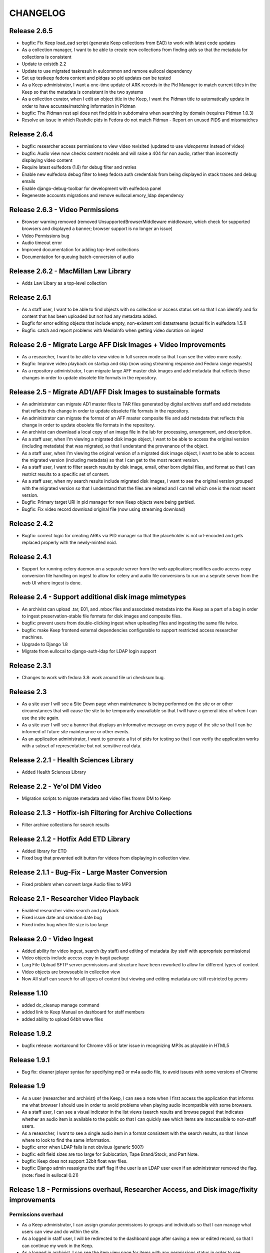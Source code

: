 .. _CHANGELOG:

CHANGELOG
=========

Release 2.6.5
-------------

* bugfix: Fix Keep load_ead script (generate Keep collections from EAD) to work
  with latest code updates
* As a collection manager, I want to be able to create new collections from
  finding aids so that the metadata for collections is consistent
* Update to existdb 2.2
* Update to use migrated taskresult in eulcommon and remove eullocal dependency
* Set up testkeep fedora content and pidqas so pid updates can be tested
* As a Keep administrator, I want a one-time update of ARK records in the Pid
  Manager to match current titles in the Keep so that the metadata is
  consistent in the two systems
* As a collection curator, when I edit an object title in the Keep, I want the
  Pidman title to automatically update in order to have accurate/matching
  information in Pidman
* bugfix: The Pidman rest api does not find pids in subdomains when searching
  by domain (requires Pidman 1.0.3)
* Resolve an issue in which Rushdie pids in Fedora do not match Pidman -
  Report on unused PIDS and missmatches

Release 2.6.4
-------------

* bugfix: researcher access permissions to view video revisited (updated
  to use `videoperms` instead of video)
* bugfix: Audio view now checks content models and will raise a 404
  for non audio, rather than incorrectly displaying video content
* Require latest eulfedora (1.6) for debug filter and retries
* Enable new eulfedora debug filter to keep fedora auth credentials from
  being displayed in stack traces and debug emails
* Enable django-debug-toolbar for development with eulfedora panel
* Regenerate accounts migrations and remove eullocal.emory_ldap dependency

Release 2.6.3 - Video Permissions
---------------------------------

* Browser warning removed (removed UnsupportedBrowserMiddleware middleware,
  which check for supported browsers and displayed a banner; browser
  support is no longer an issue)
* Video Permissions bug
* Audio timeout error
* Improved documentation for adding top-level collections
* Documentation for queuing batch-conversion of audio

Release 2.6.2 - MacMillan Law Library
-------------------------------------

* Adds Law Libary as a top-level collection

Release 2.6.1
-------------

* As a staff user, I want to be able to find objects with no collection
  or access status set so that I can identify and fix content that has
  been uploaded but not had any metadata added.
* Bugfix for error editing objects that include empty, non-existent
  xml datastreams (actual fix in eulfedora 1.5.1)
* Bugfix: catch and report problems with MediaInfo when getting video
  duration on ingest


Release 2.6 - Migrate Large AFF Disk Images + Video Improvements
----------------------------------------------------------------

* As a researcher, I want to be able to view video in full screen mode
  so that I can see the video more easily.
* Bugfix: Improve video playback on startup and skip (now using
  streaming response and Fedora range requests)
* As a repository administrator, I can migrate large AFF master
  disk images and add metadata that reflects these changes in order
  to update obsolete file formats in the repository.

Release 2.5 - Migrate AD1/AFF Disk Images to sustainable formats
----------------------------------------------------------------

* An administrator can migrate AD1 master files to TAR files generated
  by digital archives staff and add metadata that reflects this change
  in order to update obsolete file formats in the repository.
* An administrator can migrate the format of an AFF master composite
  file and add metadata that reflects this change in order to update
  obsolete file formats in the repository.
* An archivist can download a local copy of an image file in the lab
  for processing, arrangement, and description.
* As a staff user, when I'm viewing a migrated disk image object, I want
  to be able to access the original version (including metadata) that
  was migrated, so that I understand the provenance of the object.
* As a staff user, when I'm viewing the original version of a migrated
  disk image object, I want to be able to access the migrated version
  (including metadata) so that I can get to the most recent version.
* As a staff user, I want to filter search results by disk image, email,
  other born digital files, and format so that I can restrict results to
  a specific set of content.
* As a staff user, when my search results include migrated disk images,
  I want to see the original version grouped with the migrated version
  so that I understand that the files are related and I can tell which
  one is the most recent version.
* Bugfix: Primary target URI in pid manager for new Keep objects were
  being garbled.
* Bugfix: Fix video record download original file (now using streaming
  download)

Release 2.4.2
-------------

* Bugfix: correct logic for creating ARKs via PID manager so that
  the placeholder is not url-encoded and gets replaced properly with
  the newly-minted noid.


Release 2.4.1
-------------

* Support for running celery daemon on a separate server from the
  web application; modifies audio access copy conversion file handling
  on ingest to allow for celery and audio file conversions to run
  on a seprate server from the web UI where ingest is done.

Release 2.4 - Support additional disk image mimetypes
-----------------------------------------------------

* An archivist can upload .tar, E01, and .mbox files and associated
  metadata into the Keep as a part of a bag in order to ingest
  preservation-stable file formats for disk images and composite files.
* bugfix: prevent users from double-clicking ingest when uploading files
  and ingesting the same file twice.
* bugfix: make Keep frontend external dependencies configurable to
  support restricted access researcher machines.
* Upgrade to Django 1.8
* Migrate from eullocal to django-auth-ldap for LDAP login support

Release 2.3.1
-------------
* Changes to work with fedora 3.8: work around file uri checksum bug.

Release 2.3
-----------

* As a site user I will see a Site Down page when maintenance is being
  performed on the site or or other circumstances that will cause the
  site to be temporarily unavailable so that I will have a general
  idea of when I can use the site again.
* As a site user I will see a banner that displays an informative
  message on every page of the site so that I can be informed of future
  site maintenance or other events.
* As an application administrator, I want to generate a list of pids for
  testing so that I can verify the application works with a subset of
  representative but not sensitive real data.

Release 2.2.1 - Health Sciences Library
---------------------------------------
* Added Health Sciences Library

Release 2.2 - Ye'ol DM Video
----------------------------
* Migration scripts to migrate metadata and video files fromm DM to Keep


Release 2.1.3 - Hotfix-ish Filtering for Archive Collections
------------------------------------------------------------
* Filter archive collections for search results


Release 2.1.2 - Hotfix Add ETD Library
--------------------------------------
* Added library for ETD
* Fixed bug that prevented edit button for videos from displaying in collection view.


Release 2.1.1 - Bug-Fix - Large Master Conversion
-------------------------------------------------
* Fixed problem when convert large Audio files to MP3


Release 2.1 - Researcher Video Playback
---------------------------------------
* Enabled researcher video search and playback
* Fixed issue date and creation date bug
* Fixed index bug when file size is too large


Release 2.0 - Video Ingest
--------------------------
* Added ability for video ingest, search (by staff) and editing of metadata (by staff with appropriate permissions)
* Video objects include access copy in bagit package
* Larg File Upload SFTP server permissions and structure have been reworked to allow for different types of content
* Video objects are browseable  in collection view
* Now All staff can search for all types of content but viewing and editing metadata are still restricted by perms

Release 1.10
------------

* added dc_cleanup manage command
* added link to Keep Manual on dashboard for staff members
* added ability to upload 64bit wave files

Release 1.9.2
-------------

* bugfix release: workaround for Chrome v35 or later issue in recognizing
  MP3s as playable in HTML5

Release 1.9.1
-------------

* Bug fix: cleaner jplayer syntax for specifying mp3 or m4a audio file,
  to avoid issues with some versions of Chrome

Release 1.9
-----------

* As a user (researcher and archivist) of the Keep, I can see a note when
  I first access the application that informs me what browser I should use
  in order to avoid problems when playing audio incompatible with some browsers.
* As a staff user, I can see a visual indicator in the list views (search
  results and browse pages) that indicates whether an audio item is available
  to the public so that I can quickly see which items are inaccessible to
  non-staff users.
* As a researcher, I want to see a single audio item in a format consistent
  with the search results, so that I know where to look to find the same information.
* bugfix: error when LDAP fails is not obvious (generic 500?)
* bugfix: edit field sizes are too large for Sublocation, Tape Brand/Stock,
  and Part Note.
* bugfix: Keep does not support 32bit float wav files.
* bugfix: Django admin reassigns the staff flag if the user is an LDAP
  user even if an administrator removed the flag. (note: fixed in eullocal 0.21)


Release 1.8 - Permissions overhaul, Researcher Access, and Disk image/fixity improvements
-----------------------------------------------------------------------------------------

Permissions overhaul
^^^^^^^^^^^^^^^^^^^^

* As a Keep administrator, I can assign granular permissions to groups
  and individuals so that I can manage what users can view and do within
  the site.
* As a logged in staff user, I will be redirected to the dashboard page
  after saving a new or edited record, so that I can continue my work in
  the Keep.
* As a logged in archivist, I can see the item view page for items with
  any permissions status in order to see everything that is in the Keep.
* bugfix: permissions error redirects user to login page even if already
  logged in
* bugfix: dashboard facets should be filtered by user permissions
* bugfix: disk image objects are listed in search results for audio
  curation users

Researcher access
^^^^^^^^^^^^^^^^^

* As a researcher, I want to access and search the metadata for digitized
  audio recordings in The Keep in order to find materials relevant to my
  research.
* As a researcher viewing detailed metadata about an item, I want to be
  able to listen to the associated audio recording in order to conduct
  research.
* As a researcher viewing a list of search results, I can choose any
  item to view more detailed metadata about that item in order to find
  materials relevant to my research.
* As a researcher, I want to filter results based on collection name or
  number in order to find research materials that most closely relate to
  my research.
* As a researcher, I want to browse a paginated list of collections by
  owning repository in order to see groups of content.
* As a researcher, I can search across the collections by repository and
  collection number in order to quickly find a collection when I know
  exactly what I'm looking for.
* As a logged in archivist with edit permissions, I can move from the
  view page to the edit page in order to make updates.
* As a researcher, I want to browse a paginated list of materials by
  collection from a given repository in order to access materials related
  to my research.
* As a researcher, I want to filter results based on origin date by a single
  date, before or after a given date, or a specific date range in order to
  restrict results to a specific time period.
* As a researcher searching items, I will only find collections that include
  items I am allowed to use in order to avoid wasting time browsing collections
  for materials I'm unable to access.
* As a researcher, I can only access materials when in the MARBL Reading Room
  in order to protect MARBL copyright.
* As a researcher, I want to filter results based on owning library in order
  to find materials that most closely relate to my research.
* As a researcher, when I search using the advanced search filters, the
  filters will be displayed by default on the results page so I can see the
  filters that are active.
* As a researcher, I am unable to search or see digital objects that MARBL
  administrators have not made available to me.
* As a researcher when viewing search results, I can see the most up to date
  list of materials available to me in order to view the most updated and
  accurate materials.
* As a staff user, I can see a message that indicates when a audio item is
  inaccessible to patrons along with the rights code/override that governs
  this in order to distinguish between objects available to researchers
  and those available only to staff.

Disk Image and fixity improvements
^^^^^^^^^^^^^^^^^^^^^^^^^^^^^^^^^^

* A repository administrator can configure a script to periodically check
  content checksums in order to identify integrity issues so that they can
  be dealt with. (implemented in eulfedora)
* A repository administrator will receive an email notification if the system
  encounters bad or missing checksums so that they can then resolve any
  integrity issues. (implemented in eulfedora)
* A repository admin can view fixity check results for individual objects
  in the premis data stream (for objects where premis exists) in order to
  view a more detailed result and the history. (implemented in eulfedora)
* As a Keep user, when I log in I want to see on the home page a count of
  any objects that have failed a fixity check in the last 30 days and be
  able to view metadata records for those objects so that I can follow up
  and/or document as needed.
* An archivist can ingest an .iso as a disk image for preservation,
  storage, and data management when content can't be converted to AFF or AD1.
* As an archivist, I can view and edit necessary metadata fields within
  disk image Keep records so that I can manage digital assets.
* Only processing archivists in digital archives and university archives
  can view and edit metadata records to ensure the security of unprocessed
  digital archives materials.
* bugfix: disk image ingest returns a 500 error if bagit data filenames
  contain whitespace


Release 1.7.1 - streamlined large file ingest
---------------------------------------------

* bugfix: streamline disk image ingest to avoid timeout errors
  (now requires bagit input with both MD5 and SHA1 checksums; no checksums
  are calculated by the Django app during disk image ingest)


Release 1.7 - large file ingest workflow, duplicate detection
-------------------------------------------------------------

* An archivist can upload a large file and its checksum into a staging
  area, so it can be selected for ingest into the Repository without
  having to upload large files in the web interface.
* An archivist can select a file uploaded to the staging area for ingest,
  so that content too large for web upload can be ingested into the repository.
* When archivist selects an uploaded file for ingest, any supplemental
  files in bagit will be ingested and associated with disk image object
  in order to allow staff to assess and document contents of image.
* Archivist can view the supplemental file name (as file title) in the
  metadata record for the disk image and view or download the supplemental
  file, in order to review the content in the file.
* Archivist can add supplemental files (and edit file names) associated
  with an ingested composite file in order to maintain security, chain
  of custody, and appraisal information about the digital object.
* When a data curator attempts to ingest content via the Keep, they will
  receive an alert if the file is already present in the repository, so
  that staff can avoid duplicating digital objects in the Keep.

Release 1.6 - support Disk Images ingest via web upload
-------------------------------------------------------

* Updated to Django 1.5
* An archivist can upload a disk image file via the Keep web interface
  to ingest it into the repository, in order to secure and preserve the
  data and to provide archival access for triage and processing.
* After uploading a disk image file (or batch of disk image files), an
  archivist should see a list of original file names and corresponding
  checksums so that they can verify data authenticity.
* When an archivist uploads a disk image file via the Keep, record
  identifiers and other standardized fields will be automatically stored
  in the metadata record, so that an archivist does not have to enter
  them manually.
* Archivist can search and discover metadata records for ingested disk
  images so that they can view, download and/or edit disk images as part
  of processing.
* An archivist can enter minimal required metadata after upload when
  ingesting a disk image file, in order to document custodial history.
* An archivist can add and edit entries in the controlled list of
  imaging software used for disk image metadata, so that new systems can
  be added as needed.


Release 1.5.2
-------------

* Archivist can view status of process after changing the status of a
  "simple collection" in the Keep, so they can tell whether or not all
  items in the collection were updated.  (correction to previous implementation)
* bugfix: marking an object as processed via "simple collection" Keep edit
  will now leave an audit trail message
* Django 1.4 cleanup: settings & templates, cache configuration example
  in ``localsettings.py.dist``


Release 1.5.1
-------------

* Added a new Codec Creator entry for audio

Release 1.5
-----------

* A logged in user can see a checksum for binary file content on the record
  detail page (currently edit page), in order to verify file authenticity.
* A logged in user can search file content by checksum, in order to match
  ingested content with original metadata.
* A logged in user can identify email records and see high-level email
  information in Keep search results, so that email can be distinguished
  from other types of files.
* When a user clicks on an email record in the search results, they are
  taken to a brief view page so that they can see information about the
  email instead of loading the default arrangement edit form which does
  not entirely apply to email.
* A system administrator or developer can run a script to import verdict
  and series information (in a CSV file) for the processed 5300c files into
  the repository, so that verdict and series decisions do not have to be
  entered one at a time.
* A system administrator or developer can run a script to ingest 5300c email
  messages into the repository, so that email verdicts can be imported and
  email content can eventually be made accessible to researchers.
* A system administrator or developer can run a script to add item level
  content for non-email files to 5300c metadata-only records in the repository,
  so that processed file content can be made accessible to users for research
  purposes.
* A system administrator or developer can run a script to import verdict
  information from a CSV file for 5300c email messages, so that verdicts from
  messages sorted in the emulation can be applied to repository items.
* Recently added items on site home page now includes a list of collections
  with items added in the past 30 days.
* Administrative users receive notification when the number of available
  iTunes feeds changes, so that they can update the researcher kiosk.

Bug fixes:
 * Corrected item level search results link to parent collection
 * Search audio/arrangement items (old search) by collection (broken after change
   to auto-complete collection input)
 * Corrected sorting for recently added items by day (on site home page)



Release 1.4.2
-------------

* Make Archive required in the collection create and edit forms.
* Prevent the creation of collections with duplicate Source Id in the same
  Archive.


Release 1.4.1
-------------

* Correct a bug in the access link URL for downloading MP4/M4A version
  of audio items in the new combined search.
* Users can view the duration for audio items in the search display in
  HH:MM:SS format rather than in total seconds, so that duration can
  be easily understood.


Release 1.4 - search, audit trail, and collection enhancements
--------------------------------------------------------------

* A logged in user can perform a simple keyword search to quickly find
  any records in the repository that contain the relevant keywords, so
  that any type of item can be found in a single search.
* A logged in user can search for records by the user who uploaded
  them, in order to easily find records they created or items uploaded
  by a specific user.
* A logged in user can search for records by creation date, in order to
  easily find recent items or items uploaded on a specific date.
* A user can filter keyword search results by type
  (collection/audio/born-digital), collection, rights status, or
  upload user so that they can easily narrow a large result set to the
  items they are interested in.
* When ingesting a composite file or batch of files, an archivist or
  curator can enter an optional log message for auditing purposes.
* An archivist can make an optional comment when making metadata
  changes using any edit form, so that the audit trail will be a more
  useful record of changes made to an object.
* Logged in users can quickly select a collection on edit, upload and
  audo/arrangement search form by typing any part of the collection
  name or number and choosing from matching suggestions.
* An archivist or curator uploading files for ingest must associate
  them with an archival collection, so that the content is linked to
  the appropriate collection from the point of ingest.
* An archivist can view a human-readable version of the Fedora audit
  trail for an item in order to review the history of all actions on a
  file since ingest.
* When a user attempts to upload a file without choosing a collection
  they see an error message, so that they don't waste time uploading
  files without setting a required field.
* Only authorized users, within the born-digital archives group, can
  access born-digital archival objects and metadata via the combined
  search.
* Updated to use Django staticfiles app to manage static site content.
* Added support for a beta warning to be displayend in test/staging
  sites; turn on via **ENABLE_BETA_WARNING** setting.

Release 1.3
-----------

* A user browsing search results can navigate through paginated
  results by just a few pagination links, so that they can access all
  results without being overwhelmed by pagination links.
* A logged in user can use the item search form to select specific
  fields and an output mode (html or csv), in order to dynamically
  generate a report on a specific group of items.
* Updated to Django 1.3.1, Solr 3.3, httplib2 0.7.4
* 'old-dm' migration code has been removed.


Release 1.2.2
--------------

* Update to the MD5 javascript implementation: now correctly
  calculates checksums for files >2GB.

Release  1.2.1
--------------
 * Require eulfedora 0.18.1 to avoid missing checksums on XML and RDF
   datastreams.


Release  1.2 - Verdict App
--------------------------
* Branched Keep code and added arrangement app
* Added load_arrangement management command
* Added SimpleCollection in collection.models
* Moved Rights and supporting models from audio app to common app
* Added FileMasterTech class in common app
* Added function to update all ArrangementObjects based on SimpleCollection status
* Added content modle fixtures AccessAllowed.xml and AccessRestricted.xml in arrangement/initial_objects
* Added migrate_rushdie manage command
* Added ability to ItemSearch to search for Arrangements and Audio
* Added ability to Item Search to fiter by Format (contenet_model)
* Added ability to Item Search to fiter by SimpleCollection
* Updated and added xacml policies
* Updated permission checking for existing keep views and new Arrangement views
* Added settings.json.dist example fab settings file
* Changed project to use django logging insted of logging.conf style

Release 1.1.1
-------------

Fix several bugs in 1.1.0:

 * Sort collections by archive in collection browse.
 * Remove archive objects from collection browse.
 * Include appropriate collection data in audio feed entries.
 * Use eullocal templates for task package.

Release 1.1.0 - Metadata Migration
----------------------------------

Migrate all metadata for audio files from the existing Digital Masters
database to the new system so that existing users can transition to
use the new system entirely in place of the old one for audio
metadata.

* A system administrator can run a script that reads metadata from
  audio records in the old database and generates clear logs of items
  and metadata in the old system. Stakeholders can review this log to
  identify changes needed in either the source data or the processing.
* A system administrator can run the metadata log script to
  transform and migrate legacy system data into reposited metadata in
  the new system. (Logging “Dry run” functionality will still be
  available with a command-line option.)
* Metadata experts and archivists can view all migrated fields in the
  audio edit interface so that they can verify it and copy it to new
  fields.
* Users will be able to view and find migrated Audio File metadata by
  association with a Collection object, based on either the collection
  number (if location is MARBL and if an MSS collection number is
  assigned) or the location (unnumbered collections for MARBL, EU
  Archives or Oxford) in the legacy system data.
* A user can designate "trash" records in the old database that should
  not be reposited in the new system, by including the word "delete"
  (not case sensitive) in the title field. The migration script will
  not create an object to migrate metadata to, and the transaction log
  will record a special "delete" error condition.
* Users will see legacy system filename identifiers on the audio item
  edit page for migrated records (where audio files stored in the
  repository would normally be available for listening), so that they
  will be able to locate the audio files that are not yet available in
  the repository. (Note that future milestones will migrate this audio
  into the repository.)
* Archivists can use the web interface to search for migrated metadata
  using newly migrated critical file metadata.
* Researchers at the MARBL A/V kiosk see migrated records once (and
  only once) in the kiosk interface.
* A curator can select "Vendor" and "Unknown" (non-LDAP identities)
  from the list of Transfer Engineer choices.
* A curator can record correct speed metadata for digitized
  microcassettes.
* Librarians and preservation specialists can see in the legacy
  Digital Masters interface whether any particular record's metadata
  has been migrated to The Keep and into what PID for easy
  verification.

Additionally, this milestone includes updates to take advantage of
EULindexer functionality and use Solr for searching:

* Users who browse or search for collections receive their results in
  under 1 second for a faster user experience and more efficient
  workflow.
* Users who browse or search for audio items receive their results in
  under 1 second for a faster user experience and more efficient
  workflow.
* When MARBL Kiosk requests audio items feeds, it receives results in
  under 1 second, so that iTunes can harvest available items without
  timing out.


Release 1.0.4
-------------
Date: May 2011

* Update to Javascript MD5 checksum uploader code to work with the most
  recent versions of Firefox 4 and Google Chrome due to changes in
  HTML5 Blob.slice specification.


Release 1.0.3
-------------

* Update to a newer version of eulcore for revised default pid logic;
  include the object label as a pid name when generating a new ARK for
  an object pid.
* Added a log message when ingesting new audio objects so that an
  audit trail mesage will be saved in Fedora.
* Convenience short-cut search links on the home page to fixnd items
  uploaded today, yesterday, and in the current month.

Release 1.0.2
-------------

* Update to Fedora XACML policy for production environment.

.. _Release1-0:

Release 1.0 - Min Items, part IV
---------------------------------
Date: March 2011

Changes and fixes to Min items I-III that were needed for an initial production release.

* A curator will see a message, “Changes not saved,” if they attempt to save changes to a metadata record but the
  changes are not saved because of validation errors.
* When editing an audio file, drop-down selectors should default to blank, even when a nonblank selection is required.
* When a user (staff or public) downloads a file, the filename given to the downloaded file (copy of archival
  master, or derived use copy format) will be based on the "noid" part of the PID number.
* When a user searches for audio items, the “Rights” field should search the numeric rt:accessStatus/@code and should
  be called “Rights code.”
* A curator has an easy way (within a single-click or so) to find the most recently created items (new uploads) so
  that they can easily perform initial metadata on them. (Reversing the current item default search, which
  returns all items in chronological order, is expected to be an easy way to provide this.)
* The Collection metadata edit form will make field labels and field contents visually distinct to the user by use of
  different fonts, in the same way that the Audio File edit form does.
* Users creating or editing Collection metadata will not be required to add a Name element. If a Name element is
  created, adding a Role and/or Role term will be optional as well.
* A curator will have sufficient room to input and view a fairly long title for an item.
* A curator or archivist can select from revised rights access status codes (numeric),
  displayed with mnemonic abbreviations.
* A curator or archivist can add an "IP Note" field to Rights metadata.
* An archivist can over-ride an access status code that would grant access to the public to digitized file through
  the MARBL Kiosk, by selecting a checkbox in the form.  Checking the box will cause "Deny access" to appear in red
  letters next to the field.
* A curator can choose from revised selections for the Source Tech Housing field; new choices are jewel case;
  plastic container; paper sleeve; cardboard sleeve; cardboard box; other; none.
* A curator can choose from 2 additional selections for Source Technical - Reel Size: "not applicable",
  and " 4" " (four inches) and the field will no longer be required.
* A curator can choose from revised selections for Source Technical - Recording Speed: aspect term "cylinder disk"
  should be changed to "phono cylinder" in the drop-down list and in the metadata.
* A curator will no longer be required to enter metadata in the Source Technical Sublocation field.
* A curator will no longer be required to enter metadata in the Digital Technical  Digitization Purpose field.
* The Digital Technical Transfer Engineer field will no longer be a required field (until non-LDAP choices are
  available).
* Change label for Collection search result column from MSS# to Col. No., to better reflect meaning for users.
* Change label for Collection search result column from "Collection" to "Repository" to better reflect its revised
  meaning.
* In Collection search results, if there is no mods:title element (or it is empty) in a record retrieved by the
  search, users will see “(no title present)” as a hyperlink to the record,  so that they can access the record
  to add a title.
* Metadata specialists and archivists will have access to links to view MODS, DC and RELS-EXT datastreams at
  the top of the Collection metadata editing form so that they can view the XML for Collection objects.
* When a user creates a new Collection object, the object will be available within a short time (less than 2 minutes)
  in drop-down selections for the Audio Files Search by Collection and Audio Files Edit, Collection choice.
* A user can search for Audio Files by Date Uploaded in order to enable date-based report generation. The Audio Files
  input box for Date Captured should no longer appear to users, as it is no longer needed.


Release 0.9 - Min Items, part III
---------------------------------
Date: February 2011

**NOT FOR PRODUCTION RELEASE**

Digital technical metadata and rights metadata for audio items; automated
access-copy audio file generation; support for batch upload of large files.

* An authenticated user can log out of the Euterpe interface from any screen.
* A curator can use a web form to associate a digitized audio file with basic
  “stub” digital technical metadata.
* A curator can use a web form to associate a digitized audio file with basic
  “stub” rights metadata.
* When a new audio file is uploaded, the system automatically generates access
  copies in mp3 format to support kiosk access.
* Web users can listen to uploaded audio, linked from both the metadata view/edit
  views and search results.
* A researcher can use the MARBL A/V kiosk to search metadata in the system and
  listen to the audio.
* A curator can upload large files via drag & drop batch upload.
* Project rebranded as "The Keep".


Release 0.8 - Min Items, part II
--------------------------------
Date: December 2010

**NOT FOR PRODUCTION RELEASE**

Minor enhancement to search functionality, use of ARKs for Fedora object pids,
and audio items now contain source technical metadata.

* A user searching for collections by fields other than Manuscript Number will
  not have the default “MSS” in that box interfere with their search.
* The search interface contains a tool tip with documentation for
  case sensitive and wildcard searching for both collection and item search.
* Web users can search for stub records by keyword, associated manuscript
  collection, and date created.
* Web users can select file records from search results to view or edit file
  metadata.
* A curator can use a web form to associate a digitized audio file with basic
  “stub” source technical metadata.
* Web users can identify files by ARK in both the metadata view/edit views and
  search results so that they can easily reference these ARKs in external systems.
* Web users searching for files can see a count of matching records for simple
  report generation.
* Web users navigating to the collection browse page see the page load in under
  5 seconds.



Release 0.7 - Min Items, part I
-------------------------------
Date: December 2010

**NOT FOR PRODUCTION RELEASE**

Support for audio file uploads and basic descriptive metadata for for newly
digitized sound recordings.

* A curator can ingest a batch of digitized audio files so that he doesn’t
  have to pause his workflow for several minutes for each one to upload
  individually.
* When a curator ingests audio files, additional metadata is generated from
  the file’s content and stored in reposited metadata to maintain accurate
  records.
* A curator can use a web form to associate a digitized audio file with
  basic “stub” descriptive metadata.
* A system administrator deploying the application can run a script to
  create a pre-selected list of collection objects based on the
  corresponding Finding Aids EAD XML for those collections.


Release 0.6
-------------
Date: October 2010

**NOT FOR RELEASE TO PRODUCTION**

Support for basic, production-ready user interface for adding and
managing the Fedora digital collection objects that will ultimately
contain digital master items.

* An editor can create a collection object, associate it with a
  top-level collection, and enter basic initial metadata, so that the
  collection can be described and assigned objects.
* An editor can edit complete initial metadata so that the collection
  MODS can describe the full range of available metadata.
* An editor can update descriptive metadata for a collection to keep
  collection metadata up-to-date.
* An editor can search for a collection by title, manuscript number,
  creator, and top-level collection to locate one for editing or to
  check if a particular collection exists before creating it.
* An editor can view a hierarchical list of collections to locate one
  for editing or to understand the organization of collections.
* When any user creates or modifies a collection, the repository
  permanently associates that action with the user for preservation
  and auditing.
* When an editor saves changes on a collection, they can choose to
  continue editing or return to the default view.


Prototype ingest/editing
------------------------
Date: September 2010

**NOT FOR RELEASE TO PRODUCTION**

Prototype system that includes the simplest implementation of a
metadata editor interface and content ingest. This includes a simple
content model, ingest of a single sound file, and simple indexing, and
uses LDAP authentication for library staff.

* Users can log into the application with their Emory User ID so they
  can be authorized if appropriate.
* Admins can assign roles and permissions to users to maintain
  security and workflow in the application. (built-in Django
  functionality)
* Editors can upload and ingest a sound file in wave format so
  metadata can be created for the ingest item.
* Editors can add or edit metadata to an ingested sound file from a
  selected mods subset to describe the sound file.
* Editors can search ingested content by PID or Title so they can find
  an item to modify or create metadata.
* Editors can download ingested audio files for review to assist them
  in creating metadata.
* Editors receive error messages pertaining to metadata validation
  when editing records to ensure data quality and consistency.
* The application logs and displays error messages related to
  interaction with Fedora for troubleshooting and communication.
* Developers can create django forms related to XML objects to ease
  the development of editing interfaces.
* Developers can link an XML Object with an XML schema so objects can
  be validated.
